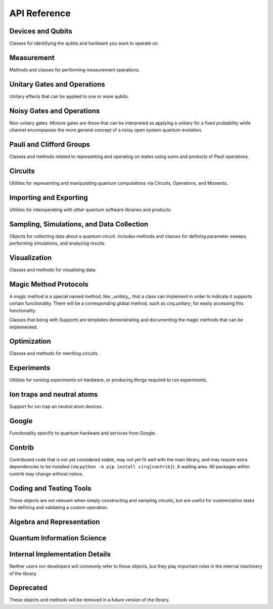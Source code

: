API Reference
=============


Devices and Qubits
''''''''''''''''''

Classes for identifying the qubits and hardware you want to operate on.

.. autosummary::
    :toctree: generated/

    cirq.UNCONSTRAINED_DEVICE
    cirq.Device
    cirq.GridQid
    cirq.GridQubit
    cirq.LineQid
    cirq.LineQubit
    cirq.NamedQid
    cirq.NamedQubit
    cirq.Qid


Measurement
'''''''''''

Methods and classes for performing measurement operations.

.. autosummary::
    :toctree: generated/

    cirq.measure
    cirq.measure_each
    cirq.MeasurementGate


Unitary Gates and Operations
''''''''''''''''''''''''''''

Unitary effects that can be applied to one or more qubits.

.. autosummary::
    :toctree: generated/

    cirq.H
    cirq.I
    cirq.S
    cirq.T
    cirq.X
    cirq.Y
    cirq.Z
    cirq.CX
    cirq.CZ
    cirq.XX
    cirq.YY
    cirq.ZZ
    cirq.rx
    cirq.ry
    cirq.rz
    cirq.CCNOT
    cirq.CCX
    cirq.CCZ
    cirq.CNOT
    cirq.CSWAP
    cirq.FREDKIN
    cirq.ISWAP
    cirq.SWAP
    cirq.TOFFOLI
    cirq.cphase
    cirq.givens
    cirq.identity_each
    cirq.qft
    cirq.riswap
    .. autoclass:: cirq.CCNotPowGate
    cirq.CCXPowGate
    cirq.CCZPowGate
    .. autoclass:: cirq.CNotPowGate
    cirq.CSwapGate
    cirq.CXPowGate
    cirq.CZPowGate
    cirq.ControlledGate
    cirq.ControlledOperation
    cirq.EigenGate
    cirq.FSimGate
    cirq.Gate
    cirq.GlobalPhaseOperation
    cirq.HPowGate
    cirq.ISwapPowGate
    cirq.IdentityGate
    cirq.MatrixGate
    cirq.Operation
    cirq.PhaseGradientGate
    cirq.PhasedISwapPowGate
    cirq.PhasedXPowGate
    cirq.PhasedXZGate
    cirq.QuantumFourierTransformGate
    cirq.QubitPermutationGate
    cirq.RandomGateChannel
    cirq.SingleQubitGate
    cirq.SwapPowGate
    cirq.TaggedOperation
    cirq.ThreeQubitDiagonalGate
    cirq.ThreeQubitGate
    cirq.TwoQubitDiagonalGate
    cirq.TwoQubitGate
    cirq.WaitGate
    cirq.XPowGate
    cirq.XXPowGate
    cirq.YPowGate
    cirq.YYPowGate
    cirq.ZPowGate
    cirq.ZZPowGate


Noisy Gates and Operations
''''''''''''''''''''''''''

Non-unitary gates. Mixture gates are those that can be interpreted
as applying a unitary for a fixed probability while channel encompasses
the more general concept of a noisy open system quantum evolution.

.. autosummary::
    :toctree: generated/

    cirq.NOISE_MODEL_LIKE
    cirq.NO_NOISE
    cirq.amplitude_damp
    cirq.asymmetric_depolarize
    cirq.bit_flip
    cirq.depolarize
    cirq.generalized_amplitude_damp
    cirq.phase_damp
    cirq.phase_flip
    cirq.reset
    cirq.AmplitudeDampingChannel
    cirq.AsymmetricDepolarizingChannel
    cirq.BitFlipChannel
    cirq.DepolarizingChannel
    cirq.GeneralizedAmplitudeDampingChannel
    cirq.NoiseModel
    cirq.PhaseDampingChannel
    cirq.PhaseFlipChannel
    cirq.ResetChannel
    cirq.VirtualTag


Pauli and Clifford Groups
'''''''''''''''''''''''''

Classes and methods related to representing and operating on states using sums
and products of Pauli operations.

.. autosummary::
    :toctree: generated/

    cirq.PAULI_BASIS
    cirq.PAULI_GATE_LIKE
    cirq.PAULI_STRING_LIKE
    cirq.pow_pauli_combination
    cirq.BaseDensePauliString
    cirq.CliffordState
    cirq.CliffordTableau
    cirq.DensePauliString
    cirq.MutableDensePauliString
    cirq.MutablePauliString
    cirq.Pauli
    cirq.PauliInteractionGate
    cirq.PauliString
    cirq.PauliStringGateOperation
    cirq.PauliStringPhasor
    cirq.PauliSum
    cirq.PauliSumLike
    cirq.PauliTransform
    cirq.SingleQubitCliffordGate
    cirq.StabilizerStateChForm


Circuits
''''''''

Utilities for representing and manipulating quantum computations via
Circuits, Operations, and Moments.

.. autosummary::
    :toctree: generated/

    cirq.OP_TREE
    cirq.flatten_op_tree
    cirq.freeze_op_tree
    cirq.transform_op_tree
    cirq.Circuit
    cirq.CircuitDag
    cirq.GateOperation
    cirq.InsertStrategy
    cirq.Moment
    cirq.ParallelGateOperation
    cirq.QubitOrder
    cirq.QubitOrderOrList
    cirq.Unique


Importing and Exporting
'''''''''''''''''''''''

Utilities for interoperating with other quantum software libraries and products.

.. autosummary::
    :toctree: generated/

    cirq.quirk_json_to_circuit
    cirq.quirk_url_to_circuit


Sampling, Simulations, and Data Collection
''''''''''''''''''''''''''''''''''''''''''

Objects for collecting data about a quantum circuit. Includes methods and
classes for defining parameter sweeps, performing simulations, and analyzing
results.

.. autosummary::
    :toctree: generated/

    cirq.CIRCUIT_LIKE
    cirq.RANDOM_STATE_OR_SEED_LIKE
    cirq.big_endian_bits_to_int
    cirq.big_endian_digits_to_int
    cirq.big_endian_int_to_bits
    cirq.big_endian_int_to_digits
    cirq.dict_to_product_sweep
    cirq.dict_to_zip_sweep
    cirq.final_density_matrix
    cirq.final_state_vector
    cirq.flatten
    cirq.flatten_to_ops
    cirq.flatten_to_ops_or_moments
    cirq.flatten_with_params
    cirq.flatten_with_sweep
    cirq.hog_score_xeb_fidelity_from_probabilities
    cirq.measure_density_matrix
    cirq.measure_state_vector
    cirq.sample
    cirq.sample_density_matrix
    cirq.sample_state_vector
    cirq.sample_sweep
    cirq.to_resolvers
    cirq.to_sweep
    cirq.to_sweeps
    cirq.validate_mixture
    cirq.validate_probability
    cirq.xeb_fidelity
    cirq.ActOnCliffordTableauArgs
    cirq.ActOnStabilizerCHFormArgs
    cirq.ActOnStateVectorArgs
    cirq.CircuitSampleJob
    cirq.CliffordSimulator
    cirq.CliffordSimulatorStepResult
    cirq.CliffordTrialResult
    cirq.Collector
    cirq.DensityMatrixSimulator
    cirq.DensityMatrixSimulatorState
    cirq.DensityMatrixStepResult
    cirq.DensityMatrixTrialResult
    cirq.ExpressionMap
    cirq.Linspace
    cirq.ListSweep
    .. autoclass:: cirq.ParamDictType
    cirq.ParamResolver
    cirq.ParamResolverOrSimilarType
    cirq.PauliSumCollector
    cirq.Points
    cirq.Product
    cirq.Result
    cirq.Sampler
    cirq.SimulatesAmplitudes
    cirq.SimulatesFinalState
    cirq.SimulatesIntermediateState
    cirq.SimulatesIntermediateStateVector
    cirq.SimulatesSamples
    cirq.SimulationTrialResult
    cirq.Simulator
    cirq.SparseSimulatorStep
    cirq.StateVectorMixin
    cirq.StateVectorSimulatorState
    cirq.StateVectorStepResult
    cirq.StateVectorTrialResult
    cirq.StepResult
    cirq.Sweep
    cirq.Sweepable
    cirq.UnitSweep
    cirq.ZerosSampler
    cirq.Zip


Visualization
'''''''''''''

Classes and methods for visualizing data.

.. autosummary::
    :toctree: generated/

    cirq.plot_state_histogram
    cirq.scatter_plot_normalized_kak_interaction_coefficients
    cirq.Heatmap
    cirq.TextDiagramDrawer


Magic Method Protocols
''''''''''''''''''''''

A magic method is a special named method, like `_unitary_`, that a class can
implement in order to indicate it supports certain functionality. There will be
a corresponding global method, such as `cirq.unitary`, for easily accessing this
functionality.

Classes that being with `Supports` are templates demonstrating and documenting
the magic methods that can be implemented.

.. autosummary::
    :toctree: generated/

    cirq.DEFAULT_RESOLVERS
    cirq.act_on
    cirq.apply_channel
    cirq.apply_mixture
    cirq.apply_unitaries
    cirq.apply_unitary
    cirq.approx_eq
    cirq.channel
    cirq.circuit_diagram_info
    cirq.compute_cphase_exponents_for_fsim_decomposition
    cirq.decompose
    cirq.decompose_cphase_into_two_fsim
    cirq.decompose_once
    cirq.decompose_once_with_qubits
    cirq.equal_up_to_global_phase
    cirq.has_channel
    cirq.has_mixture
    cirq.has_stabilizer_effect
    cirq.has_unitary
    cirq.inverse
    cirq.is_measurement
    cirq.is_parameterized
    cirq.measurement_key
    cirq.measurement_keys
    cirq.mixture
    cirq.mul
    cirq.num_qubits
    cirq.parameter_names
    cirq.parameter_symbols
    cirq.pauli_expansion
    cirq.phase_by
    cirq.pow
    cirq.qasm
    cirq.qid_shape
    cirq.quil
    cirq.read_json
    cirq.resolve_parameters
    cirq.to_json
    cirq.trace_distance_bound
    cirq.trace_distance_from_angle_list
    cirq.unitary
    cirq.ApplyChannelArgs
    cirq.ApplyMixtureArgs
    cirq.ApplyUnitaryArgs
    cirq.CircuitDiagramInfo
    cirq.CircuitDiagramInfoArgs
    cirq.QasmArgs
    cirq.QasmOutput
    cirq.QuilFormatter
    cirq.QuilOutput
    cirq.SupportsActOn
    cirq.SupportsApplyChannel
    cirq.SupportsApplyMixture
    cirq.SupportsApproximateEquality
    cirq.SupportsChannel
    cirq.SupportsCircuitDiagramInfo
    cirq.SupportsCommutes
    cirq.SupportsConsistentApplyUnitary
    cirq.SupportsDecompose
    cirq.SupportsDecomposeWithQubits
    cirq.SupportsEqualUpToGlobalPhase
    cirq.SupportsExplicitHasUnitary
    cirq.SupportsExplicitNumQubits
    cirq.SupportsExplicitQidShape
    cirq.SupportsJSON
    cirq.SupportsMeasurementKey
    cirq.SupportsMixture
    cirq.SupportsParameterization
    cirq.SupportsPauliExpansion
    cirq.SupportsPhase
    cirq.SupportsQasm
    cirq.SupportsQasmWithArgs
    cirq.SupportsQasmWithArgsAndQubits
    cirq.SupportsTraceDistanceBound
    cirq.SupportsUnitary


Optimization
''''''''''''

Classes and methods for rewriting circuits.

.. autosummary::
    :toctree: generated/

    cirq.decompose_multi_controlled_rotation
    cirq.decompose_multi_controlled_x
    cirq.decompose_two_qubit_interaction_into_four_fsim_gates_via_b
    cirq.merge_single_qubit_gates_into_phased_x_z
    cirq.merge_single_qubit_gates_into_phxz
    cirq.single_qubit_matrix_to_gates
    cirq.single_qubit_matrix_to_pauli_rotations
    cirq.single_qubit_matrix_to_phased_x_z
    cirq.single_qubit_matrix_to_phxz
    cirq.single_qubit_op_to_framed_phase_form
    cirq.stratified_circuit
    cirq.two_qubit_matrix_to_operations
    cirq.ConvertToCzAndSingleGates
    cirq.DropEmptyMoments
    cirq.DropNegligible
    cirq.EjectPhasedPaulis
    cirq.EjectZ
    cirq.ExpandComposite
    cirq.MergeInteractions
    cirq.MergeSingleQubitGates
    cirq.PointOptimizationSummary
    cirq.PointOptimizer
    cirq.SynchronizeTerminalMeasurements


Experiments
'''''''''''

Utilities for running experiments on hardware, or producing things required to
run experiments.

.. autosummary::
    :toctree: generated/

    cirq.estimate_single_qubit_readout_errors
    cirq.generate_boixo_2018_supremacy_circuits_v2
    cirq.generate_boixo_2018_supremacy_circuits_v2_bristlecone
    cirq.generate_boixo_2018_supremacy_circuits_v2_grid
    cirq.least_squares_xeb_fidelity_from_expectations
    cirq.least_squares_xeb_fidelity_from_probabilities
    cirq.linear_xeb_fidelity
    cirq.linear_xeb_fidelity_from_probabilities
    cirq.log_xeb_fidelity
    cirq.log_xeb_fidelity_from_probabilities
    cirq.experiments.GRID_ALIGNED_PATTERN
    cirq.experiments.GRID_STAGGERED_PATTERN
    cirq.experiments.build_entangling_layers
    cirq.experiments.collect_grid_parallel_two_qubit_xeb_data
    cirq.experiments.compute_grid_parallel_two_qubit_xeb_results
    .. autofunction:: cirq.experiments.cross_entropy_benchmarking
    cirq.experiments.get_state_tomography_data
    cirq.experiments.purity_from_probabilities
    cirq.experiments.rabi_oscillations
    cirq.experiments.random_rotations_between_grid_interaction_layers_circuit
    cirq.experiments.single_qubit_randomized_benchmarking
    cirq.experiments.single_qubit_state_tomography
    cirq.experiments.state_tomography
    cirq.experiments.t1_decay
    cirq.experiments.t2_decay
    cirq.experiments.two_qubit_randomized_benchmarking
    cirq.experiments.two_qubit_state_tomography
    cirq.experiments.CrossEntropyResult
    cirq.experiments.CrossEntropyResultDict
    cirq.experiments.GridInteractionLayer
    cirq.experiments.RabiResult
    cirq.experiments.RandomizedBenchMarkResult
    cirq.experiments.SingleQubitReadoutCalibrationResult
    cirq.experiments.StateTomographyExperiment
    cirq.experiments.T1DecayResult
    cirq.experiments.T2DecayResult
    cirq.experiments.TomographyResult


Ion traps and neutral atoms
'''''''''''''''''''''''''''

Support for ion trap an neutral atom devices.

.. autosummary::
    :toctree: generated/

    cirq.ms
    cirq.is_native_neutral_atom_gate
    cirq.is_native_neutral_atom_op
    cirq.two_qubit_matrix_to_ion_operations
    cirq.ConvertToIonGates
    cirq.ConvertToNeutralAtomGates
    cirq.IonDevice
    cirq.NeutralAtomDevice



Google
''''''

Functionality specific to quantum hardware and services from Google.

.. autosummary::
    :toctree: generated/

    cirq.google.FSIM_GATESET
    cirq.google.NAMED_GATESETS
    cirq.google.SQRT_ISWAP_GATESET
    cirq.google.SYC
    cirq.google.SYC_GATESET
    cirq.google.XMON
    cirq.google.get_engine
    cirq.google.get_engine_calibration
    cirq.google.get_engine_device
    cirq.google.get_engine_sampler
    cirq.google.line_on_device
    cirq.google.optimized_for_sycamore
    cirq.google.optimized_for_xmon
    cirq.google.AnnealSequenceSearchStrategy
    cirq.google.Bristlecone
    cirq.google.Calibration
    cirq.google.ConvertToSqrtIswapGates
    cirq.google.ConvertToSycamoreGates
    cirq.google.ConvertToXmonGates
    cirq.google.DeserializingArg
    cirq.google.Engine
    cirq.google.EngineJob
    cirq.google.EngineProcessor
    cirq.google.EngineProgram
    cirq.google.EngineTimeSlot
    cirq.google.Foxtail
    cirq.google.GateOpDeserializer
    cirq.google.GateOpSerializer
    cirq.google.GateTabulation
    cirq.google.GreedySequenceSearchStrategy
    cirq.google.LinePlacementStrategy
    cirq.google.PhysicalZTag
    cirq.google.ProtoVersion
    cirq.google.QuantumEngineSampler
    cirq.google.SerializableDevice
    cirq.google.SerializableGateSet
    cirq.google.SerializingArg
    cirq.google.Sycamore
    cirq.google.Sycamore23
    cirq.google.SycamoreGate
    cirq.google.XmonDevice


Contrib
'''''''

Contributed code that is not yet considered stable, may not yet fit well with
the main library, and may require extra dependencies to be installed (via
``python -m pip install cirq[contrib]``). A waiting area. All packages within
contrib may change without notice.

.. autosummary::
    :toctree: generated/

    cirq.contrib.acquaintance
    cirq.contrib.paulistring
    cirq.contrib.qcircuit
    cirq.contrib.quil_import
    cirq.contrib.quirk


Coding and Testing Tools
''''''''''''''''''''''''

These objects are not relevant when simply constructing and sampling circuits,
but are useful for customization tasks like defining and validating a custom
operation.


.. autosummary::
    :toctree: generated/

    cirq.alternative
    cirq.json_serializable_dataclass
    cirq.obj_to_dict_helper
    cirq.value_equality
    cirq.ABCMetaImplementAnyOneOf
    cirq.ArithmeticOperation
    cirq.InterchangeableQubitsGate
    cirq.JsonResolver
    cirq.LinearDict
    cirq.PeriodicValue
    cirq.testing.DEFAULT_GATE_DOMAIN
    cirq.testing.assert_act_on_clifford_tableau_effect_matches_unitary
    cirq.testing.assert_allclose_up_to_global_phase
    cirq.testing.assert_circuits_with_terminal_measurements_are_equivalent
    cirq.testing.assert_commutes_magic_method_consistent_with_unitaries
    cirq.testing.assert_consistent_resolve_parameters
    cirq.testing.assert_decompose_is_consistent_with_unitary
    cirq.testing.assert_eigengate_implements_consistent_protocols
    cirq.testing.assert_equivalent_computational_basis_map
    cirq.testing.assert_equivalent_repr
    cirq.testing.assert_has_consistent_apply_unitary
    cirq.testing.assert_has_consistent_apply_unitary_for_various_exponents
    cirq.testing.assert_has_consistent_qid_shape
    cirq.testing.assert_has_consistent_trace_distance_bound
    cirq.testing.assert_has_diagram
    cirq.testing.assert_implements_consistent_protocols
    cirq.testing.assert_json_roundtrip_works
    cirq.testing.assert_logs
    cirq.testing.assert_pauli_expansion_is_consistent_with_unitary
    cirq.testing.assert_phase_by_is_consistent_with_unitary
    cirq.testing.assert_qasm_is_consistent_with_unitary
    cirq.testing.assert_same_circuits
    cirq.testing.assert_specifies_has_unitary_if_unitary
    cirq.testing.asyncio_pending
    cirq.testing.highlight_text_differences
    cirq.testing.nonoptimal_toffoli_circuit
    .. autofunction:: cirq.testing.random_circuit
    cirq.testing.random_density_matrix
    cirq.testing.random_orthogonal
    cirq.testing.random_special_orthogonal
    cirq.testing.random_special_unitary
    cirq.testing.random_superposition
    cirq.testing.random_unitary
    cirq.testing.EqualsTester
    cirq.testing.NoIdentifierQubit
    cirq.testing.OrderTester


Algebra and Representation
''''''''''''''''''''''''''

.. autosummary::
    :toctree: generated/

    cirq.CONTROL_TAG
    cirq.DURATION_LIKE
    cirq.all_near_zero
    cirq.all_near_zero_mod
    cirq.allclose_up_to_global_phase
    cirq.apply_matrix_to_slices
    cirq.axis_angle
    cirq.bidiagonalize_real_matrix_pair_with_symmetric_products
    cirq.bidiagonalize_unitary_with_special_orthogonals
    cirq.block_diag
    cirq.canonicalize_half_turns
    cirq.chosen_angle_to_canonical_half_turns
    cirq.chosen_angle_to_half_turns
    cirq.commutes
    cirq.deconstruct_single_qubit_matrix_into_angles
    cirq.definitely_commutes
    cirq.diagonalize_real_symmetric_and_sorted_diagonal_matrices
    cirq.diagonalize_real_symmetric_matrix
    cirq.dot
    cirq.expand_matrix_in_orthogonal_basis
    cirq.hilbert_schmidt_inner_product
    cirq.is_diagonal
    cirq.is_hermitian
    cirq.is_negligible_turn
    cirq.is_normal
    cirq.is_orthogonal
    cirq.is_special_orthogonal
    cirq.is_special_unitary
    cirq.is_unitary
    cirq.kak_canonicalize_vector
    cirq.kak_decomposition
    cirq.kak_vector
    cirq.kron
    cirq.kron_bases
    cirq.kron_factor_4x4_to_2x2s
    cirq.kron_with_controls
    cirq.map_eigenvalues
    cirq.match_global_phase
    cirq.matrix_commutes
    cirq.matrix_from_basis_coefficients
    cirq.partial_trace
    cirq.partial_trace_of_state_vector_as_mixture
    cirq.reflection_matrix_pow
    cirq.slice_for_qubits_equal_to
    cirq.so4_to_magic_su2s
    cirq.sub_state_vector
    cirq.targeted_conjugate_about
    cirq.targeted_left_multiply
    cirq.unitary_eig
    cirq.AxisAngleDecomposition
    cirq.Duration
    cirq.KakDecomposition
    cirq.Timestamp


Quantum Information Science
'''''''''''''''''''''''''''

.. autosummary::
    :toctree: generated/

    cirq.KET_IMAG
    cirq.KET_MINUS
    cirq.KET_MINUS_IMAG
    cirq.KET_ONE
    cirq.KET_PLUS
    cirq.KET_ZERO
    cirq.PAULI_STATES
    cirq.STATE_VECTOR_LIKE
    cirq.bloch_vector_from_state_vector
    cirq.density_matrix_from_state_vector
    cirq.dirac_notation
    cirq.eye_tensor
    cirq.fidelity
    cirq.one_hot
    cirq.process_fidelity
    cirq.to_valid_density_matrix
    cirq.to_valid_state_vector
    cirq.validate_indices
    cirq.validate_normalized_state_vector
    cirq.validate_qid_shape
    cirq.von_neumann_entropy
    cirq.ProductState


Internal Implementation Details
'''''''''''''''''''''''''''''''

Neither users nor developers will commonly refer to these objects, but they play
important roles in the internal machinery of the library.

.. autosummary::
    :toctree: generated/

    cirq.ConstantQubitNoiseModel
    cirq.LinearCombinationOfGates
    cirq.LinearCombinationOfOperations
    cirq.SingleQubitPauliStringGateOperation
    cirq.TParamKey
    cirq.TParamVal


Deprecated
''''''''''

These objects and methods will be removed in a future version of the library.

.. autosummary::
    :toctree: generated/

    cirq.QFT
    cirq.final_wavefunction
    cirq.has_mixture_channel
    cirq.mixture_channel
    cirq.subwavefunction
    cirq.validate_normalized_state
    cirq.wavefunction_partial_trace_as_mixture
    cirq.SimulatesIntermediateWaveFunction
    cirq.TrialResult
    cirq.WaveFunctionSimulatorState
    cirq.WaveFunctionStepResult
    cirq.WaveFunctionTrialResult
    cirq.google.engine_from_environment
